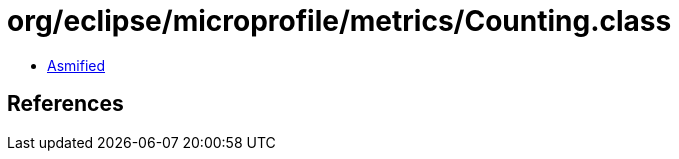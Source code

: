 = org/eclipse/microprofile/metrics/Counting.class

 - link:Counting-asmified.java[Asmified]

== References


